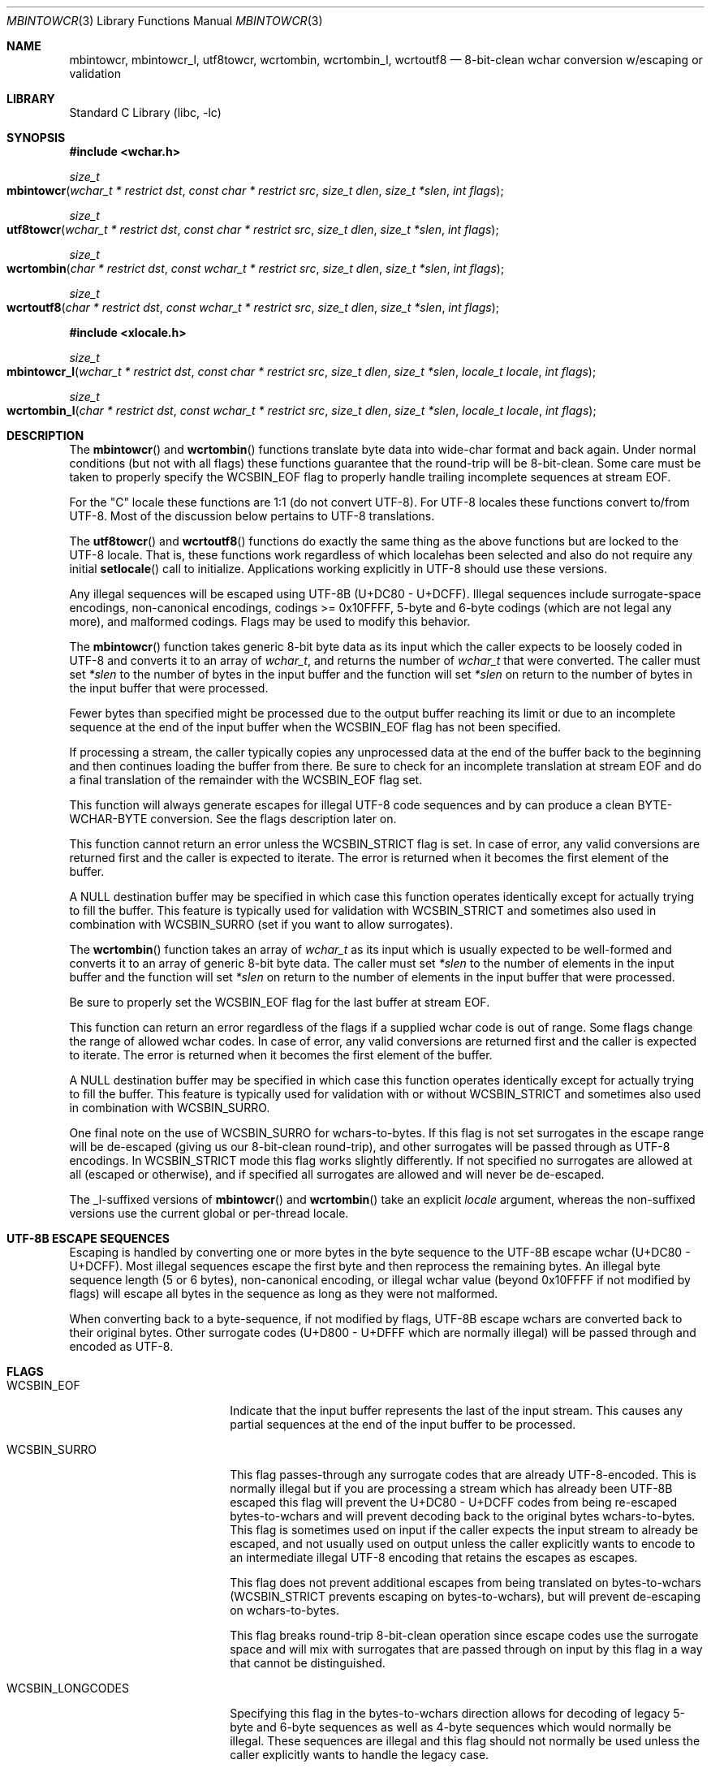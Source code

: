 .\"-
.\" Copyright (c) 2015 Matthew Dillon
.\" All rights reserved.
.\"
.\" Redistribution and use in source and binary forms, with or without
.\" modification, are permitted provided that the following conditions
.\" are met:
.\" 1. Redistributions of source code must retain the above copyright
.\"    notice, this list of conditions and the following disclaimer.
.\" 2. Redistributions in binary form must reproduce the above copyright
.\"    notice, this list of conditions and the following disclaimer in the
.\"    documentation and/or other materials provided with the distribution.
.\"
.\" THIS SOFTWARE IS PROVIDED BY THE AUTHOR AND CONTRIBUTORS ``AS IS'' AND
.\" ANY EXPRESS OR IMPLIED WARRANTIES, INCLUDING, BUT NOT LIMITED TO, THE
.\" IMPLIED WARRANTIES OF MERCHANTABILITY AND FITNESS FOR A PARTICULAR PURPOSE
.\" ARE DISCLAIMED.  IN NO EVENT SHALL THE AUTHOR OR CONTRIBUTORS BE LIABLE
.\" FOR ANY DIRECT, INDIRECT, INCIDENTAL, SPECIAL, EXEMPLARY, OR CONSEQUENTIAL
.\" DAMAGES (INCLUDING, BUT NOT LIMITED TO, PROCUREMENT OF SUBSTITUTE GOODS
.\" OR SERVICES; LOSS OF USE, DATA, OR PROFITS; OR BUSINESS INTERRUPTION)
.\" HOWEVER CAUSED AND ON ANY THEORY OF LIABILITY, WHETHER IN CONTRACT, STRICT
.\" LIABILITY, OR TORT (INCLUDING NEGLIGENCE OR OTHERWISE) ARISING IN ANY WAY
.\" OUT OF THE USE OF THIS SOFTWARE, EVEN IF ADVISED OF THE POSSIBILITY OF
.\" SUCH DAMAGE.
.\"
.Dd August 24, 2015
.Dt MBINTOWCR 3
.Os
.Sh NAME
.Nm mbintowcr ,
.Nm mbintowcr_l ,
.Nm utf8towcr ,
.Nm wcrtombin ,
.Nm wcrtombin_l ,
.Nm wcrtoutf8
.Nd "8-bit-clean wchar conversion w/escaping or validation"
.Sh LIBRARY
.Lb libc
.Sh SYNOPSIS
.In wchar.h
.Ft size_t
.Fo mbintowcr
.Fa "wchar_t * restrict dst" "const char * restrict src"
.Fa "size_t dlen" "size_t *slen" "int flags"
.Fc
.Ft size_t
.Fo utf8towcr
.Fa "wchar_t * restrict dst" "const char * restrict src"
.Fa "size_t dlen" "size_t *slen" "int flags"
.Fc
.Ft size_t
.Fo wcrtombin
.Fa "char * restrict dst" "const wchar_t * restrict src"
.Fa "size_t dlen" "size_t *slen" "int flags"
.Fc
.Ft size_t
.Fo wcrtoutf8
.Fa "char * restrict dst" "const wchar_t * restrict src"
.Fa "size_t dlen" "size_t *slen" "int flags"
.Fc
.In xlocale.h
.Ft size_t
.Fo mbintowcr_l
.Fa "wchar_t * restrict dst" "const char * restrict src"
.Fa "size_t dlen" "size_t *slen" "locale_t locale" "int flags"
.Fc
.Ft size_t
.Fo wcrtombin_l
.Fa "char * restrict dst" "const wchar_t * restrict src"
.Fa "size_t dlen" "size_t *slen" "locale_t locale" "int flags"
.Fc
.Sh DESCRIPTION
The
.Fn mbintowcr
and
.Fn wcrtombin
functions translate byte data into wide-char format and back again.
Under normal conditions (but not with all flags) these functions
guarantee that the round-trip will be 8-bit-clean.
Some care must be taken to properly specify the
.Dv WCSBIN_EOF
flag to properly handle trailing incomplete sequences at stream EOF.
.Pp
For the "C" locale these functions are 1:1 (do not convert UTF-8).
For UTF-8 locales these functions convert to/from UTF-8.
Most of the discussion below pertains to UTF-8 translations.
.Pp
The
.Fn utf8towcr
and
.Fn wcrtoutf8
functions do exactly the same thing as the above functions but are locked
to the UTF-8 locale.
That is, these functions work regardless of which localehas been selected
and also do not require any initial
.Fn setlocale
call to initialize.
Applications working explicitly in UTF-8 should use these versions.
.Pp
Any illegal sequences will be escaped using UTF-8B (U+DC80 - U+DCFF).
Illegal sequences include surrogate-space encodings, non-canonical encodings,
codings >= 0x10FFFF, 5-byte and 6-byte codings (which are not legal any more),
and malformed codings.
Flags may be used to modify this behavior.
.Pp
The
.Fn mbintowcr
function takes generic 8-bit byte data as its input which the caller
expects to be loosely coded in UTF-8 and converts it to an array of
.Vt wchar_t ,
and returns the number of
.Vt wchar_t
that were converted.
The caller must set
.Fa *slen
to the number of bytes in the input buffer and the function will
set
.Fa *slen
on return to the number of bytes in the input buffer that were processed.
.Pp
Fewer bytes than specified might be processed due to the output buffer
reaching its limit or due to an incomplete sequence at the end of the input
buffer when the
.Dv WCSBIN_EOF
flag has not been specified.
.Pp
If processing a stream, the caller
typically copies any unprocessed data at the end of the buffer back to
the beginning and then continues loading the buffer from there.
Be sure to check for an incomplete translation at stream EOF and do a
final translation of the remainder with the
.Dv WCSBIN_EOF
flag set.
.Pp
This function will always generate escapes for illegal UTF-8 code sequences
and by can produce a clean BYTE-WCHAR-BYTE conversion.
See the flags description later on.
.Pp
This function cannot return an error unless the
.Dv WCSBIN_STRICT
flag is set.
In case of error, any valid conversions are returned first and the caller
is expected to iterate.
The error is returned when it becomes the first element of the buffer.
.Pp
A
.Dv NULL
destination buffer may be specified in which case this function operates
identically except for actually trying to fill the buffer.
This feature is typically used for validation with
.Dv WCSBIN_STRICT
and sometimes also used in combination with
.Dv WCSBIN_SURRO
(set if you want to allow surrogates).
.Pp
The
.Fn wcrtombin
function takes an array of
.Vt wchar_t
as its input which is usually expected to be well-formed and converts it
to an array of generic 8-bit byte data.
The caller must set
.Fa *slen
to the number of elements in the input buffer and the function will set
.Fa *slen
on return to the number of elements in the input buffer that were processed.
.Pp
Be sure to properly set the
.Dv WCSBIN_EOF
flag for the last buffer at stream EOF.
.Pp
This function can return an error regardless of the flags if a supplied
wchar code is out of range.
Some flags change the range of allowed wchar codes.
In case of error, any valid conversions are returned first and the
caller is expected to iterate.
The error is returned when it becomes the first element of the buffer.
.Pp
A
.Dv NULL
destination buffer may be specified in which case this function operates
identically except for actually trying to fill the buffer.
This feature is typically used for validation with or without
.Dv WCSBIN_STRICT
and sometimes also used in combination with
.Dv WCSBIN_SURRO .
.Pp
One final note on the use of
.Dv WCSBIN_SURRO
for wchars-to-bytes.
If this flag
is not set surrogates in the escape range will be de-escaped (giving us our
8-bit-clean round-trip), and other surrogates will be passed through as UTF-8
encodings.
In
.Dv WCSBIN_STRICT
mode this flag works slightly differently.
If not specified no surrogates are allowed at all (escaped or otherwise),
and if specified all surrogates are allowed and will never be de-escaped.
.Pp
The _l-suffixed versions of
.Fn mbintowcr
and
.Fn wcrtombin
take an explicit
.Fa locale
argument, whereas the
non-suffixed versions use the current global or per-thread locale.
.Sh UTF-8B ESCAPE SEQUENCES
Escaping is handled by converting one or more bytes in the byte sequence to
the UTF-8B escape wchar (U+DC80 - U+DCFF).
Most illegal sequences escape the first byte and then reprocess the remaining
bytes.
An illegal byte
sequence length (5 or 6 bytes), non-canonical encoding, or illegal wchar value
(beyond 0x10FFFF if not modified by flags) will escape all bytes in the
sequence as long as they were not malformed.
.Pp
When converting back to a byte-sequence, if not modified by flags, UTF-8B
escape wchars are converted back to their original bytes.
Other surrogate codes (U+D800 - U+DFFF which are normally illegal) will be
passed through and encoded as UTF-8.
.Sh FLAGS
.Bl -tag -width ".Dv WCSBIN_LONGCODES"
.It Dv WCSBIN_EOF
Indicate that the input buffer represents the last of the input stream.
This causes any partial sequences at the end of the input buffer to be
processed.
.It Dv WCSBIN_SURRO
This flag passes-through any surrogate codes that are already UTF-8-encoded.
This is normally illegal but if you are processing a stream which has already
been UTF-8B escaped this flag will prevent the U+DC80 - U+DCFF codes from
being re-escaped bytes-to-wchars and will prevent decoding back to the
original bytes wchars-to-bytes.
This flag is sometimes used on input if the
caller expects the input stream to already be escaped, and not usually used
on output unless the caller explicitly wants to encode to an intermediate
illegal UTF-8 encoding that retains the escapes as escapes.
.Pp
This flag does not prevent additional escapes from being translated on
bytes-to-wchars
.Dv ( WCSBIN_STRICT
prevents escaping on bytes-to-wchars), but
will prevent de-escaping on wchars-to-bytes.
.Pp
This flag breaks round-trip 8-bit-clean operation since escape codes use
the surrogate space and will mix with surrogates that are passed through
on input by this flag in a way that cannot be distinguished.
.It Dv WCSBIN_LONGCODES
Specifying this flag in the bytes-to-wchars direction allows for decoding
of legacy 5-byte and 6-byte sequences as well as 4-byte sequences which
would normally be illegal.
These sequences are illegal and this flag should
not normally be used unless the caller explicitly wants to handle the legacy
case.
.Pp
Specifying this flag in the wchars-to-bytes direction allows normally illegal
wchars to be encoded.
Again, not recommended.
.Pp
This flag does not allow decoding non-canonical sequences.
Such sequences will still be escaped.
.It Dv WCSBIN_STRICT
This flag forces strict parsing in the bytes-to-wchars direction and will
cause
.Fn mbintowcr
to proces short or return with an error once processing reaches the
illegal coding rather than escaping the illegal sequence.
This flag is usually specified only when the caller desires to validate
a UTF-8 buffer.
Remember that an error may also be present with return values greater than 0.
A partial sequences at the end of the buffer is not
considered to be an error unless
.Dv WCSBIN_EOF
is also specified.
.Pp
Caller is reminded that when using this feature for validation, a
short-return can happen rather than an error if the error is not at the
base of the source or if
.Dv WCSBIN_EOF
is not specified.
If the caller is not chaining buffers then
.Dv WCSBIN_EOF
should be specified and a simple check of whether
.Fa *slen
equals the original input buffer length on return is sufficient to determine
if an error occurred or not.
If the caller is chaining buffers
.Dv WCSBIN_EOF
is not specified and the caller must proceed with the copy-down / continued
buffer loading loop to distinguish between an incomplete buffer and an error.
.El
.Sh RETURN VALUES
The
.Fn mbintowcr ,
.Fn mbintowcr_l ,
.Fn utf8towcr ,
.Fn wcrtombin ,
.Fn wcrtombin_l
and
.Fn wcrtoutf8
functions return the number of output elements generated and set
.Fa *slen
to the number of input elements converted.
If an error occurs but the output buffer has already been populated,
a short return will occur and the next iteration where the error is
the first element will return the error.
The caller is responsible for processing any error conditions before
continuing.
.Pp
The
.Fn mbintowcr ,
.Fn mbintowcr_l
and
.Fn utf8towcr
functions can return a (size_t)-1 error if
.Dv WCSBIN_STRICT
is specified, and otherwise cannot.
.Pp
The
.Fn wcrtombin ,
.Fn wcrtombin_l
and
.Fn wcrtoutf8
functions can return a (size_t)-1 error if given an illegal wchar code,
as modified by
.Fa flags .
Any wchar code >= 0x80000000U always causes an error to be returned.
.Sh ERRORS
If an error is returned, errno will be set to
.Er EILSEQ .
.Sh SEE ALSO
.Xr mbtowc 3 ,
.Xr multibyte 3 ,
.Xr setlocale 3 ,
.Xr wcrtomb 3 ,
.Xr xlocale 3
.Sh STANDARDS
The
.Fn mbintowcr ,
.Fn mbintowcr_l ,
.Fn utf8towcr ,
.Fn wcrtombin ,
.Fn wcrtombin_l
and
.Fn wcrtoutf8
functions are non-standard extensions to libc.
